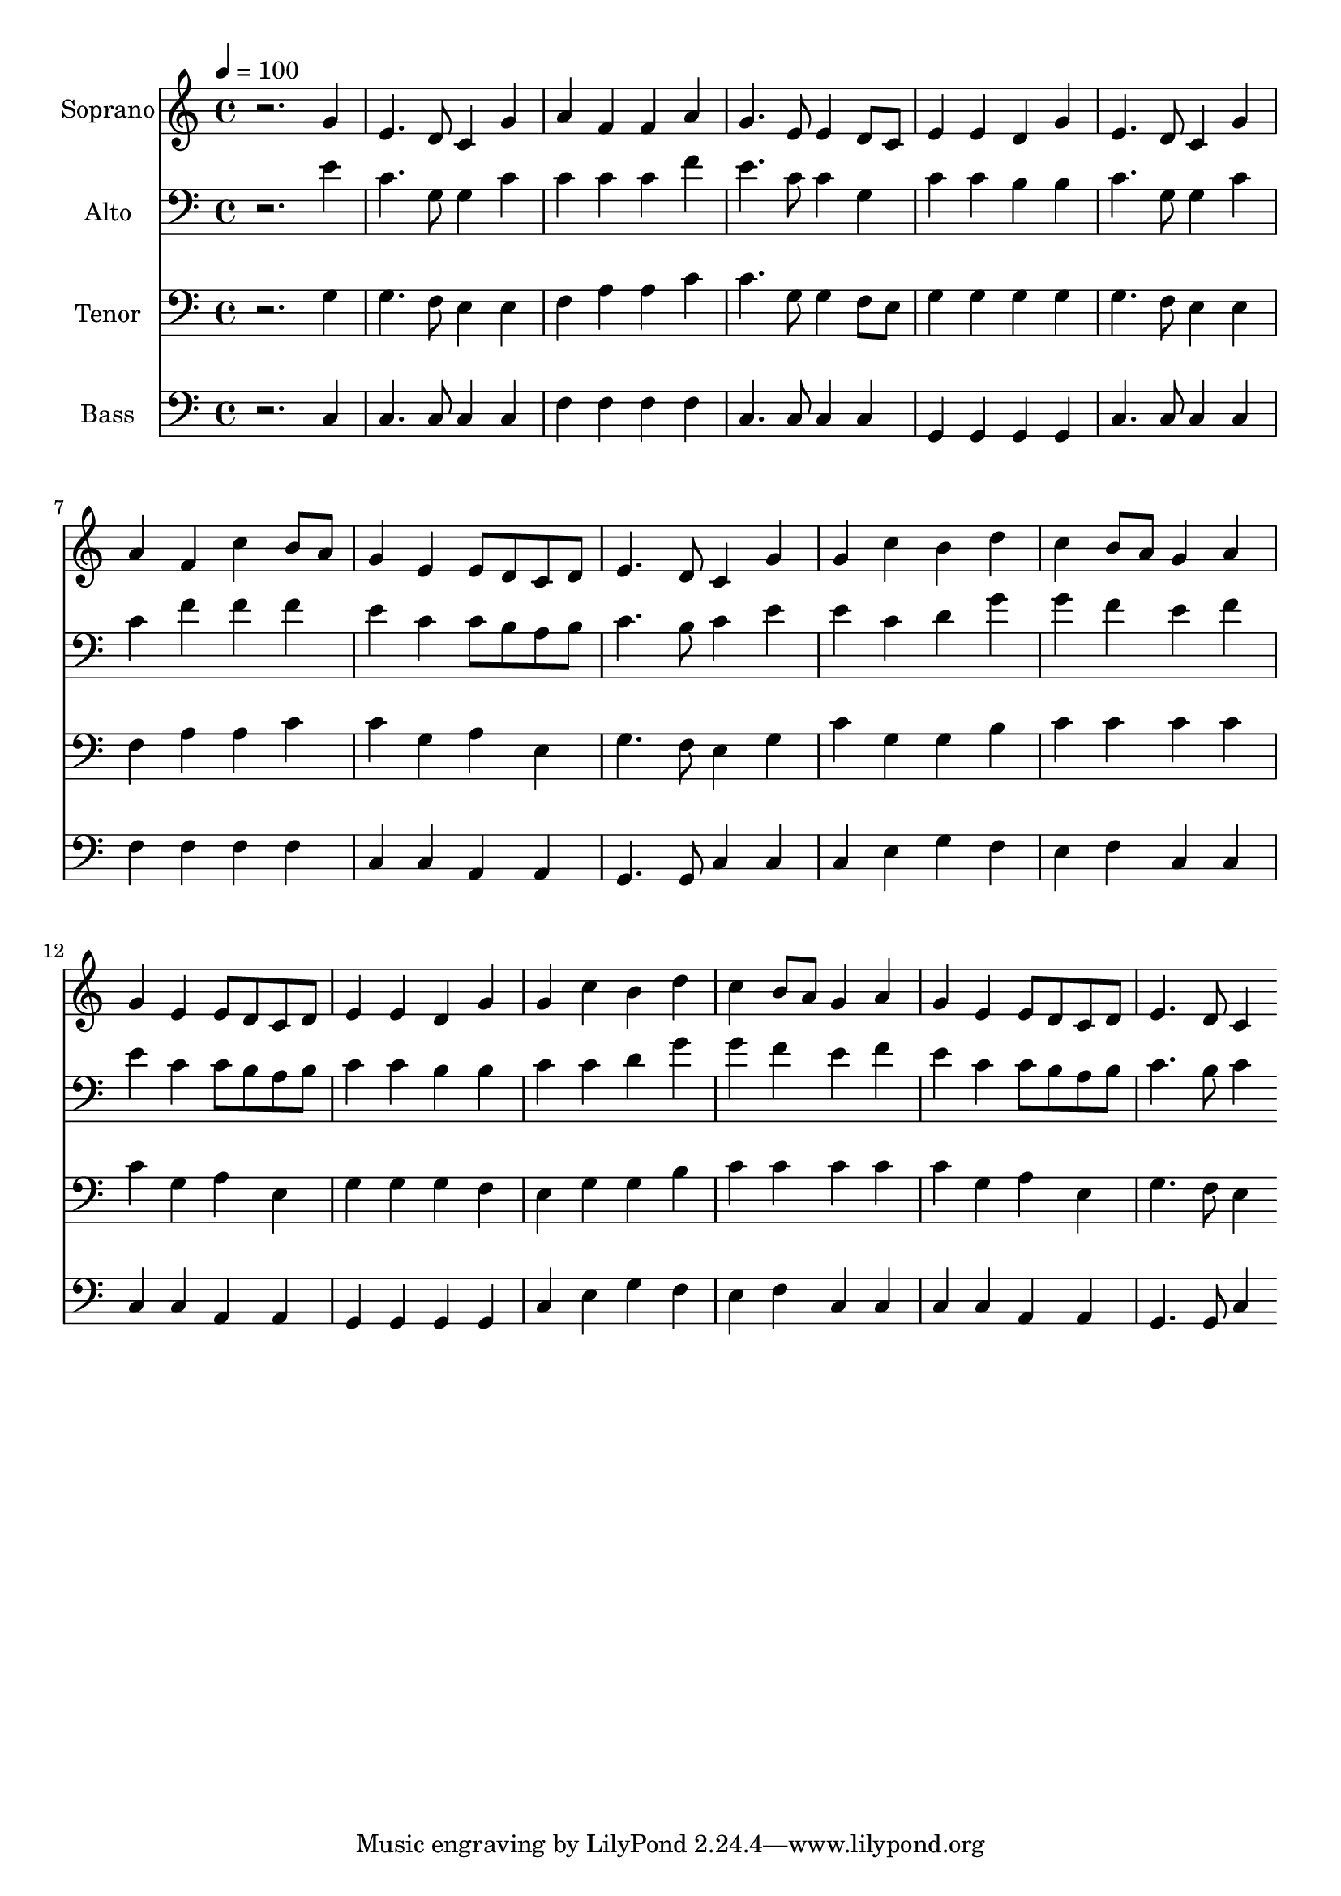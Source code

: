 % Lily was here -- automatically converted by c:/Program Files (x86)/LilyPond/usr/bin/midi2ly.py from output/midi/dh537fv.mid
\version "2.14.0"

\layout {
  \context {
    \Voice
    \remove "Note_heads_engraver"
    \consists "Completion_heads_engraver"
    \remove "Rest_engraver"
    \consists "Completion_rest_engraver"
  }
}

trackAchannelA = {


  \key c \major
    
  \time 4/4 
  

  \key c \major
  
  \tempo 4 = 100 
  
  % [MARKER] Conduct
  
}

trackA = <<
  \context Voice = voiceA \trackAchannelA
>>


trackBchannelA = {
  
  \set Staff.instrumentName = "Soprano"
  
}

trackBchannelB = \relative c {
  r2. g''4 
  | % 2
  e4. d8 c4 g' 
  | % 3
  a f f a 
  | % 4
  g4. e8 e4 d8 c 
  | % 5
  e4 e d g 
  | % 6
  e4. d8 c4 g' 
  | % 7
  a f c' b8 a 
  | % 8
  g4 e e8 d c d 
  | % 9
  e4. d8 c4 g' 
  | % 10
  g c b d 
  | % 11
  c b8 a g4 a 
  | % 12
  g e e8 d c d 
  | % 13
  e4 e d g 
  | % 14
  g c b d 
  | % 15
  c b8 a g4 a 
  | % 16
  g e e8 d c d 
  | % 17
  e4. d8 c4 
}

trackB = <<
  \context Voice = voiceA \trackBchannelA
  \context Voice = voiceB \trackBchannelB
>>


trackCchannelA = {
  
  \set Staff.instrumentName = "Alto"
  
}

trackCchannelB = \relative c {
  r2. e'4 
  | % 2
  c4. g8 g4 c 
  | % 3
  c c c f 
  | % 4
  e4. c8 c4 g 
  | % 5
  c c b b 
  | % 6
  c4. g8 g4 c 
  | % 7
  c f f f 
  | % 8
  e c c8 b a b 
  | % 9
  c4. b8 c4 e 
  | % 10
  e c d g 
  | % 11
  g f e f 
  | % 12
  e c c8 b a b 
  | % 13
  c4 c b b 
  | % 14
  c c d g 
  | % 15
  g f e f 
  | % 16
  e c c8 b a b 
  | % 17
  c4. b8 c4 
}

trackC = <<

  \clef bass
  
  \context Voice = voiceA \trackCchannelA
  \context Voice = voiceB \trackCchannelB
>>


trackDchannelA = {
  
  \set Staff.instrumentName = "Tenor"
  
}

trackDchannelB = \relative c {
  r2. g'4 
  | % 2
  g4. f8 e4 e 
  | % 3
  f a a c 
  | % 4
  c4. g8 g4 f8 e 
  | % 5
  g4 g g g 
  | % 6
  g4. f8 e4 e 
  | % 7
  f a a c 
  | % 8
  c g a e 
  | % 9
  g4. f8 e4 g 
  | % 10
  c g g b 
  | % 11
  c c c c 
  | % 12
  c g a e 
  | % 13
  g g g f 
  | % 14
  e g g b 
  | % 15
  c c c c 
  | % 16
  c g a e 
  | % 17
  g4. f8 e4 
}

trackD = <<

  \clef bass
  
  \context Voice = voiceA \trackDchannelA
  \context Voice = voiceB \trackDchannelB
>>


trackEchannelA = {
  
  \set Staff.instrumentName = "Bass"
  
}

trackEchannelB = \relative c {
  r2. c4 
  | % 2
  c4. c8 c4 c 
  | % 3
  f f f f 
  | % 4
  c4. c8 c4 c 
  | % 5
  g g g g 
  | % 6
  c4. c8 c4 c 
  | % 7
  f f f f 
  | % 8
  c c a a 
  | % 9
  g4. g8 c4 c 
  | % 10
  c e g f 
  | % 11
  e f c c 
  | % 12
  c c a a 
  | % 13
  g g g g 
  | % 14
  c e g f 
  | % 15
  e f c c 
  | % 16
  c c a a 
  | % 17
  g4. g8 c4 
}

trackE = <<

  \clef bass
  
  \context Voice = voiceA \trackEchannelA
  \context Voice = voiceB \trackEchannelB
>>


trackF = <<
>>


trackGchannelA = {
  
  \set Staff.instrumentName = "Digital Hymn #537"
  
}

trackG = <<
  \context Voice = voiceA \trackGchannelA
>>


trackHchannelA = {
  
  \set Staff.instrumentName = "He Leadeth Me"
  
}

trackH = <<
  \context Voice = voiceA \trackHchannelA
>>


\score {
  <<
    \context Staff=trackB \trackA
    \context Staff=trackB \trackB
    \context Staff=trackC \trackA
    \context Staff=trackC \trackC
    \context Staff=trackD \trackA
    \context Staff=trackD \trackD
    \context Staff=trackE \trackA
    \context Staff=trackE \trackE
  >>
  \layout {}
  \midi {}
}
